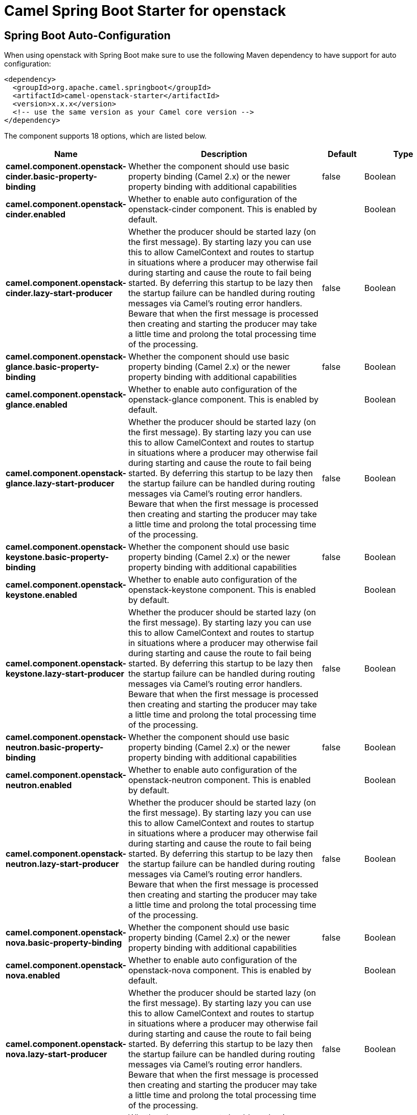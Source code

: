 // spring-boot-auto-configure options: START
:page-partial:
:doctitle: Camel Spring Boot Starter for openstack

== Spring Boot Auto-Configuration

When using openstack with Spring Boot make sure to use the following Maven dependency to have support for auto configuration:

[source,xml]
----
<dependency>
  <groupId>org.apache.camel.springboot</groupId>
  <artifactId>camel-openstack-starter</artifactId>
  <version>x.x.x</version>
  <!-- use the same version as your Camel core version -->
</dependency>
----


The component supports 18 options, which are listed below.



[width="100%",cols="2,5,^1,2",options="header"]
|===
| Name | Description | Default | Type
| *camel.component.openstack-cinder.basic-property-binding* | Whether the component should use basic property binding (Camel 2.x) or the newer property binding with additional capabilities | false | Boolean
| *camel.component.openstack-cinder.enabled* | Whether to enable auto configuration of the openstack-cinder component. This is enabled by default. |  | Boolean
| *camel.component.openstack-cinder.lazy-start-producer* | Whether the producer should be started lazy (on the first message). By starting lazy you can use this to allow CamelContext and routes to startup in situations where a producer may otherwise fail during starting and cause the route to fail being started. By deferring this startup to be lazy then the startup failure can be handled during routing messages via Camel's routing error handlers. Beware that when the first message is processed then creating and starting the producer may take a little time and prolong the total processing time of the processing. | false | Boolean
| *camel.component.openstack-glance.basic-property-binding* | Whether the component should use basic property binding (Camel 2.x) or the newer property binding with additional capabilities | false | Boolean
| *camel.component.openstack-glance.enabled* | Whether to enable auto configuration of the openstack-glance component. This is enabled by default. |  | Boolean
| *camel.component.openstack-glance.lazy-start-producer* | Whether the producer should be started lazy (on the first message). By starting lazy you can use this to allow CamelContext and routes to startup in situations where a producer may otherwise fail during starting and cause the route to fail being started. By deferring this startup to be lazy then the startup failure can be handled during routing messages via Camel's routing error handlers. Beware that when the first message is processed then creating and starting the producer may take a little time and prolong the total processing time of the processing. | false | Boolean
| *camel.component.openstack-keystone.basic-property-binding* | Whether the component should use basic property binding (Camel 2.x) or the newer property binding with additional capabilities | false | Boolean
| *camel.component.openstack-keystone.enabled* | Whether to enable auto configuration of the openstack-keystone component. This is enabled by default. |  | Boolean
| *camel.component.openstack-keystone.lazy-start-producer* | Whether the producer should be started lazy (on the first message). By starting lazy you can use this to allow CamelContext and routes to startup in situations where a producer may otherwise fail during starting and cause the route to fail being started. By deferring this startup to be lazy then the startup failure can be handled during routing messages via Camel's routing error handlers. Beware that when the first message is processed then creating and starting the producer may take a little time and prolong the total processing time of the processing. | false | Boolean
| *camel.component.openstack-neutron.basic-property-binding* | Whether the component should use basic property binding (Camel 2.x) or the newer property binding with additional capabilities | false | Boolean
| *camel.component.openstack-neutron.enabled* | Whether to enable auto configuration of the openstack-neutron component. This is enabled by default. |  | Boolean
| *camel.component.openstack-neutron.lazy-start-producer* | Whether the producer should be started lazy (on the first message). By starting lazy you can use this to allow CamelContext and routes to startup in situations where a producer may otherwise fail during starting and cause the route to fail being started. By deferring this startup to be lazy then the startup failure can be handled during routing messages via Camel's routing error handlers. Beware that when the first message is processed then creating and starting the producer may take a little time and prolong the total processing time of the processing. | false | Boolean
| *camel.component.openstack-nova.basic-property-binding* | Whether the component should use basic property binding (Camel 2.x) or the newer property binding with additional capabilities | false | Boolean
| *camel.component.openstack-nova.enabled* | Whether to enable auto configuration of the openstack-nova component. This is enabled by default. |  | Boolean
| *camel.component.openstack-nova.lazy-start-producer* | Whether the producer should be started lazy (on the first message). By starting lazy you can use this to allow CamelContext and routes to startup in situations where a producer may otherwise fail during starting and cause the route to fail being started. By deferring this startup to be lazy then the startup failure can be handled during routing messages via Camel's routing error handlers. Beware that when the first message is processed then creating and starting the producer may take a little time and prolong the total processing time of the processing. | false | Boolean
| *camel.component.openstack-swift.basic-property-binding* | Whether the component should use basic property binding (Camel 2.x) or the newer property binding with additional capabilities | false | Boolean
| *camel.component.openstack-swift.enabled* | Whether to enable auto configuration of the openstack-swift component. This is enabled by default. |  | Boolean
| *camel.component.openstack-swift.lazy-start-producer* | Whether the producer should be started lazy (on the first message). By starting lazy you can use this to allow CamelContext and routes to startup in situations where a producer may otherwise fail during starting and cause the route to fail being started. By deferring this startup to be lazy then the startup failure can be handled during routing messages via Camel's routing error handlers. Beware that when the first message is processed then creating and starting the producer may take a little time and prolong the total processing time of the processing. | false | Boolean
|===

// spring-boot-auto-configure options: END
